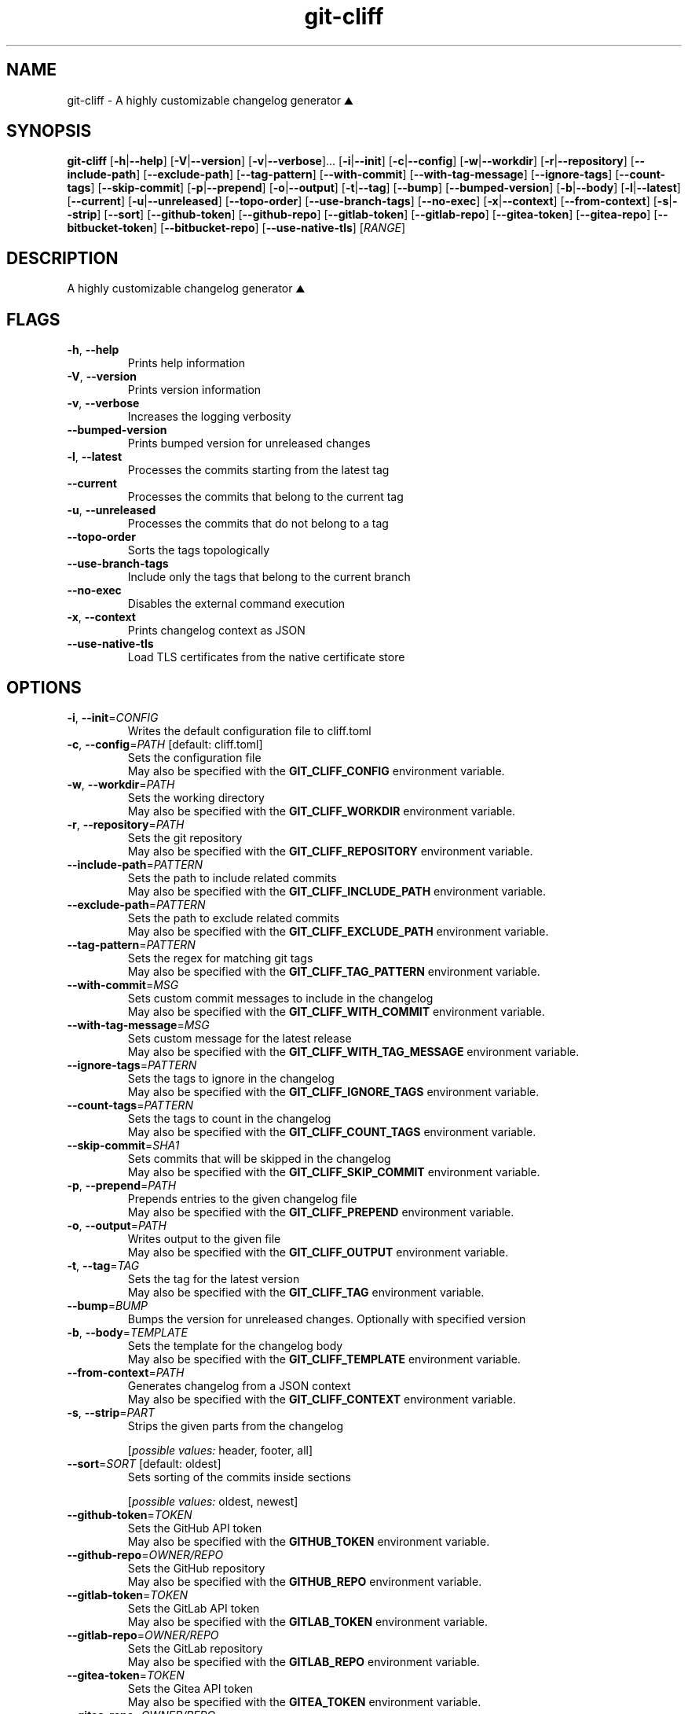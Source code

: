 .ie \n(.g .ds Aq \(aq
.el .ds Aq '
.TH git-cliff 1  "git-cliff 2.8.0" 
.SH NAME
git\-cliff \- A highly customizable changelog generator ⛰️
.SH SYNOPSIS
\fBgit\-cliff\fR [\fB\-h\fR|\fB\-\-help\fR] [\fB\-V\fR|\fB\-\-version\fR] [\fB\-v\fR|\fB\-\-verbose\fR]... [\fB\-i\fR|\fB\-\-init\fR] [\fB\-c\fR|\fB\-\-config\fR] [\fB\-w\fR|\fB\-\-workdir\fR] [\fB\-r\fR|\fB\-\-repository\fR] [\fB\-\-include\-path\fR] [\fB\-\-exclude\-path\fR] [\fB\-\-tag\-pattern\fR] [\fB\-\-with\-commit\fR] [\fB\-\-with\-tag\-message\fR] [\fB\-\-ignore\-tags\fR] [\fB\-\-count\-tags\fR] [\fB\-\-skip\-commit\fR] [\fB\-p\fR|\fB\-\-prepend\fR] [\fB\-o\fR|\fB\-\-output\fR] [\fB\-t\fR|\fB\-\-tag\fR] [\fB\-\-bump\fR] [\fB\-\-bumped\-version\fR] [\fB\-b\fR|\fB\-\-body\fR] [\fB\-l\fR|\fB\-\-latest\fR] [\fB\-\-current\fR] [\fB\-u\fR|\fB\-\-unreleased\fR] [\fB\-\-topo\-order\fR] [\fB\-\-use\-branch\-tags\fR] [\fB\-\-no\-exec\fR] [\fB\-x\fR|\fB\-\-context\fR] [\fB\-\-from\-context\fR] [\fB\-s\fR|\fB\-\-strip\fR] [\fB\-\-sort\fR] [\fB\-\-github\-token\fR] [\fB\-\-github\-repo\fR] [\fB\-\-gitlab\-token\fR] [\fB\-\-gitlab\-repo\fR] [\fB\-\-gitea\-token\fR] [\fB\-\-gitea\-repo\fR] [\fB\-\-bitbucket\-token\fR] [\fB\-\-bitbucket\-repo\fR] [\fB\-\-use\-native\-tls\fR] [\fIRANGE\fR] 
.SH DESCRIPTION
A highly customizable changelog generator ⛰️
.SH FLAGS
.TP
\fB\-h\fR, \fB\-\-help\fR
Prints help information
.TP
\fB\-V\fR, \fB\-\-version\fR
Prints version information
.TP
\fB\-v\fR, \fB\-\-verbose\fR
Increases the logging verbosity
.TP
\fB\-\-bumped\-version\fR
Prints bumped version for unreleased changes
.TP
\fB\-l\fR, \fB\-\-latest\fR
Processes the commits starting from the latest tag
.TP
\fB\-\-current\fR
Processes the commits that belong to the current tag
.TP
\fB\-u\fR, \fB\-\-unreleased\fR
Processes the commits that do not belong to a tag
.TP
\fB\-\-topo\-order\fR
Sorts the tags topologically
.TP
\fB\-\-use\-branch\-tags\fR
Include only the tags that belong to the current branch
.TP
\fB\-\-no\-exec\fR
Disables the external command execution
.TP
\fB\-x\fR, \fB\-\-context\fR
Prints changelog context as JSON
.TP
\fB\-\-use\-native\-tls\fR
Load TLS certificates from the native certificate store
.SH OPTIONS
.TP
\fB\-i\fR, \fB\-\-init\fR=\fICONFIG\fR
Writes the default configuration file to cliff.toml
.TP
\fB\-c\fR, \fB\-\-config\fR=\fIPATH\fR [default: cliff.toml]
Sets the configuration file
.RS
May also be specified with the \fBGIT_CLIFF_CONFIG\fR environment variable. 
.RE
.TP
\fB\-w\fR, \fB\-\-workdir\fR=\fIPATH\fR
Sets the working directory
.RS
May also be specified with the \fBGIT_CLIFF_WORKDIR\fR environment variable. 
.RE
.TP
\fB\-r\fR, \fB\-\-repository\fR=\fIPATH\fR
Sets the git repository
.RS
May also be specified with the \fBGIT_CLIFF_REPOSITORY\fR environment variable. 
.RE
.TP
\fB\-\-include\-path\fR=\fIPATTERN\fR
Sets the path to include related commits
.RS
May also be specified with the \fBGIT_CLIFF_INCLUDE_PATH\fR environment variable. 
.RE
.TP
\fB\-\-exclude\-path\fR=\fIPATTERN\fR
Sets the path to exclude related commits
.RS
May also be specified with the \fBGIT_CLIFF_EXCLUDE_PATH\fR environment variable. 
.RE
.TP
\fB\-\-tag\-pattern\fR=\fIPATTERN\fR
Sets the regex for matching git tags
.RS
May also be specified with the \fBGIT_CLIFF_TAG_PATTERN\fR environment variable. 
.RE
.TP
\fB\-\-with\-commit\fR=\fIMSG\fR
Sets custom commit messages to include in the changelog
.RS
May also be specified with the \fBGIT_CLIFF_WITH_COMMIT\fR environment variable. 
.RE
.TP
\fB\-\-with\-tag\-message\fR=\fIMSG\fR
Sets custom message for the latest release
.RS
May also be specified with the \fBGIT_CLIFF_WITH_TAG_MESSAGE\fR environment variable. 
.RE
.TP
\fB\-\-ignore\-tags\fR=\fIPATTERN\fR
Sets the tags to ignore in the changelog
.RS
May also be specified with the \fBGIT_CLIFF_IGNORE_TAGS\fR environment variable. 
.RE
.TP
\fB\-\-count\-tags\fR=\fIPATTERN\fR
Sets the tags to count in the changelog
.RS
May also be specified with the \fBGIT_CLIFF_COUNT_TAGS\fR environment variable. 
.RE
.TP
\fB\-\-skip\-commit\fR=\fISHA1\fR
Sets commits that will be skipped in the changelog
.RS
May also be specified with the \fBGIT_CLIFF_SKIP_COMMIT\fR environment variable. 
.RE
.TP
\fB\-p\fR, \fB\-\-prepend\fR=\fIPATH\fR
Prepends entries to the given changelog file
.RS
May also be specified with the \fBGIT_CLIFF_PREPEND\fR environment variable. 
.RE
.TP
\fB\-o\fR, \fB\-\-output\fR=\fIPATH\fR
Writes output to the given file
.RS
May also be specified with the \fBGIT_CLIFF_OUTPUT\fR environment variable. 
.RE
.TP
\fB\-t\fR, \fB\-\-tag\fR=\fITAG\fR
Sets the tag for the latest version
.RS
May also be specified with the \fBGIT_CLIFF_TAG\fR environment variable. 
.RE
.TP
\fB\-\-bump\fR=\fIBUMP\fR
Bumps the version for unreleased changes. Optionally with specified version
.TP
\fB\-b\fR, \fB\-\-body\fR=\fITEMPLATE\fR
Sets the template for the changelog body
.RS
May also be specified with the \fBGIT_CLIFF_TEMPLATE\fR environment variable. 
.RE
.TP
\fB\-\-from\-context\fR=\fIPATH\fR
Generates changelog from a JSON context
.RS
May also be specified with the \fBGIT_CLIFF_CONTEXT\fR environment variable. 
.RE
.TP
\fB\-s\fR, \fB\-\-strip\fR=\fIPART\fR
Strips the given parts from the changelog
.br

.br
[\fIpossible values: \fRheader, footer, all]
.TP
\fB\-\-sort\fR=\fISORT\fR [default: oldest]
Sets sorting of the commits inside sections
.br

.br
[\fIpossible values: \fRoldest, newest]
.TP
\fB\-\-github\-token\fR=\fITOKEN\fR
Sets the GitHub API token
.RS
May also be specified with the \fBGITHUB_TOKEN\fR environment variable. 
.RE
.TP
\fB\-\-github\-repo\fR=\fIOWNER/REPO\fR
Sets the GitHub repository
.RS
May also be specified with the \fBGITHUB_REPO\fR environment variable. 
.RE
.TP
\fB\-\-gitlab\-token\fR=\fITOKEN\fR
Sets the GitLab API token
.RS
May also be specified with the \fBGITLAB_TOKEN\fR environment variable. 
.RE
.TP
\fB\-\-gitlab\-repo\fR=\fIOWNER/REPO\fR
Sets the GitLab repository
.RS
May also be specified with the \fBGITLAB_REPO\fR environment variable. 
.RE
.TP
\fB\-\-gitea\-token\fR=\fITOKEN\fR
Sets the Gitea API token
.RS
May also be specified with the \fBGITEA_TOKEN\fR environment variable. 
.RE
.TP
\fB\-\-gitea\-repo\fR=\fIOWNER/REPO\fR
Sets the Gitea repository
.RS
May also be specified with the \fBGITEA_REPO\fR environment variable. 
.RE
.TP
\fB\-\-bitbucket\-token\fR=\fITOKEN\fR
Sets the Bitbucket API token
.RS
May also be specified with the \fBBITBUCKET_TOKEN\fR environment variable. 
.RE
.TP
\fB\-\-bitbucket\-repo\fR=\fIOWNER/REPO\fR
Sets the Bitbucket repository
.RS
May also be specified with the \fBBITBUCKET_REPO\fR environment variable. 
.RE
.SH ARGS
.TP
[\fIRANGE\fR]
Sets the commit range to process
.SH VERSION
v2.8.0
.SH AUTHORS
git\-cliff contributors <git\-cliff@protonmail.com>
